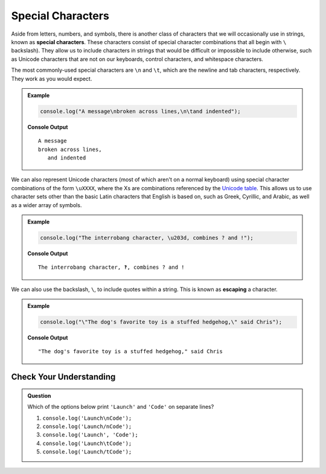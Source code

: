 Special Characters
==================

.. index::
   single: character; special
   single: newline
   single: tab

Aside from letters, numbers, and symbols, there is another class of characters
that we will occasionally use in strings, known as **special characters**.
These characters consist of special character combinations that all begin with
``\`` backslash). They allow us to include characters in strings that would be
difficult or impossible to include otherwise, such as Unicode characters that
are not on our keyboards, control characters, and whitespace characters.

The most commonly-used special characters are ``\n`` and ``\t``, which are the
newline and tab characters, respectively. They work as you would expect.

.. admonition:: Example

   .. sourcecode:: js

      console.log("A message\nbroken across lines,\n\tand indented");

   **Console Output**

   ::

      A message
      broken across lines,
         and indented

.. index:: unicode

We can also represent Unicode characters (most of which aren't on a normal keyboard) using special character combinations of the form ``\uXXXX``, where the Xs are combinations referenced by the `Unicode table <https://unicode-table.com/en/>`_. This allows us to use character sets other than the basic Latin characters that English is based on, such as Greek, Cyrillic, and Arabic, as well as a wider array of symbols.

.. admonition:: Example

   .. sourcecode:: js

      console.log("The interrobang character, \u203d, combines ? and !");

   **Console Output**

   ::

      The interrobang character, ‽, combines ? and !

.. index::
   single: character; escaping
   see: escaping; character escaping

We can also use the backslash, ``\``, to include quotes within a string. This
is known as **escaping** a character.

.. admonition:: Example

   .. sourcecode:: js

      console.log("\"The dog's favorite toy is a stuffed hedgehog,\" said Chris");

   **Console Output**

   ::

      "The dog's favorite toy is a stuffed hedgehog," said Chris

Check Your Understanding
------------------------

.. admonition:: Question

   Which of the options below print ``'Launch'`` and ``'Code'`` on separate lines?

   #. ``console.log('Launch\nCode');``
   #. ``console.log('Launch/nCode');``
   #. ``console.log('Launch', 'Code');``
   #. ``console.log('Launch\tCode');``
   #. ``console.log('Launch/tCode');``
